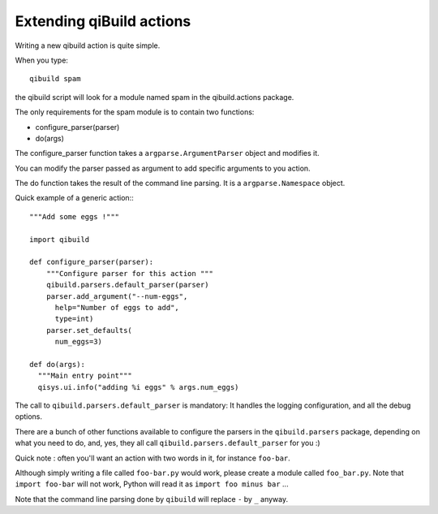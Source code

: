 .. _extending-qibuild-actions:

Extending qiBuild actions
-------------------------


Writing a new qibuild action is quite simple.

When you type::

  qibuild spam

the qibuild script will look for a module named spam in the
qibuild.actions package.

The only requirements for the spam module is to contain two functions:

* configure_parser(parser)

* do(args)

The configure_parser function takes a ``argparse.ArgumentParser`` object and
modifies it.

You can modify the parser passed as argument to add specific arguments
to you action.

The do function takes the result of the command line parsing. It is a
``argparse.Namespace`` object.

Quick example of a generic action:::

  """Add some eggs !"""

  import qibuild

  def configure_parser(parser):
      """Configure parser for this action """
      qibuild.parsers.default_parser(parser)
      parser.add_argument("--num-eggs",
        help="Number of eggs to add",
        type=int)
      parser.set_defaults(
        num_eggs=3)

  def do(args):
    """Main entry point"""
    qisys.ui.info("adding %i eggs" % args.num_eggs)


The call to ``qibuild.parsers.default_parser`` is mandatory:
It handles the logging configuration, and all the debug options.

There are a bunch of other functions available to configure the parsers in
the ``qibuild.parsers`` package, depending on what you need to do, and, yes,
they all call ``qibuild.parsers.default_parser`` for you :)


Quick note : often you'll want an action with two words in it, for instance
``foo-bar``.

Although simply writing a file called ``foo-bar.py`` would work, please
create a module called ``foo_bar.py``. Note that ``import foo-bar`` will not
work, Python will read it as ``import foo minus bar`` ...

Note that the command line parsing done by ``qibuild`` will replace ``-`` by
``_`` anyway.

